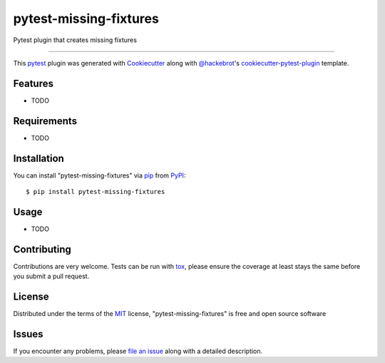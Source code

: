 =======================
pytest-missing-fixtures
=======================

.. image:: https://img.shields.io/pypi/v/pytest-missing-fixtures.svg
    :target: https://pypi.org/project/pytest-missing-fixtures
    :alt: PyPI version

.. image:: https://img.shields.io/pypi/pyversions/pytest-missing-fixtures.svg
    :target: https://pypi.org/project/pytest-missing-fixtures
    :alt: Python versions

.. image:: https://travis-ci.org/voronind/pytest-missing-fixtures.svg?branch=master
    :target: https://travis-ci.org/voronind/pytest-missing-fixtures
    :alt: See Build Status on Travis CI

.. image:: https://ci.appveyor.com/api/projects/status/github/voronind/pytest-missing-fixtures?branch=master
    :target: https://ci.appveyor.com/project/voronind/pytest-missing-fixtures/branch/master
    :alt: See Build Status on AppVeyor

Pytest plugin that creates missing fixtures

----

This `pytest`_ plugin was generated with `Cookiecutter`_ along with `@hackebrot`_'s `cookiecutter-pytest-plugin`_ template.


Features
--------

* TODO


Requirements
------------

* TODO


Installation
------------

You can install "pytest-missing-fixtures" via `pip`_ from `PyPI`_::

    $ pip install pytest-missing-fixtures


Usage
-----

* TODO

Contributing
------------
Contributions are very welcome. Tests can be run with `tox`_, please ensure
the coverage at least stays the same before you submit a pull request.

License
-------

Distributed under the terms of the `MIT`_ license, "pytest-missing-fixtures" is free and open source software


Issues
------

If you encounter any problems, please `file an issue`_ along with a detailed description.

.. _`Cookiecutter`: https://github.com/audreyr/cookiecutter
.. _`@hackebrot`: https://github.com/hackebrot
.. _`MIT`: http://opensource.org/licenses/MIT
.. _`BSD-3`: http://opensource.org/licenses/BSD-3-Clause
.. _`GNU GPL v3.0`: http://www.gnu.org/licenses/gpl-3.0.txt
.. _`Apache Software License 2.0`: http://www.apache.org/licenses/LICENSE-2.0
.. _`cookiecutter-pytest-plugin`: https://github.com/pytest-dev/cookiecutter-pytest-plugin
.. _`file an issue`: https://github.com/voronind/pytest-missing-fixtures/issues
.. _`pytest`: https://github.com/pytest-dev/pytest
.. _`tox`: https://tox.readthedocs.io/en/latest/
.. _`pip`: https://pypi.org/project/pip/
.. _`PyPI`: https://pypi.org/project

